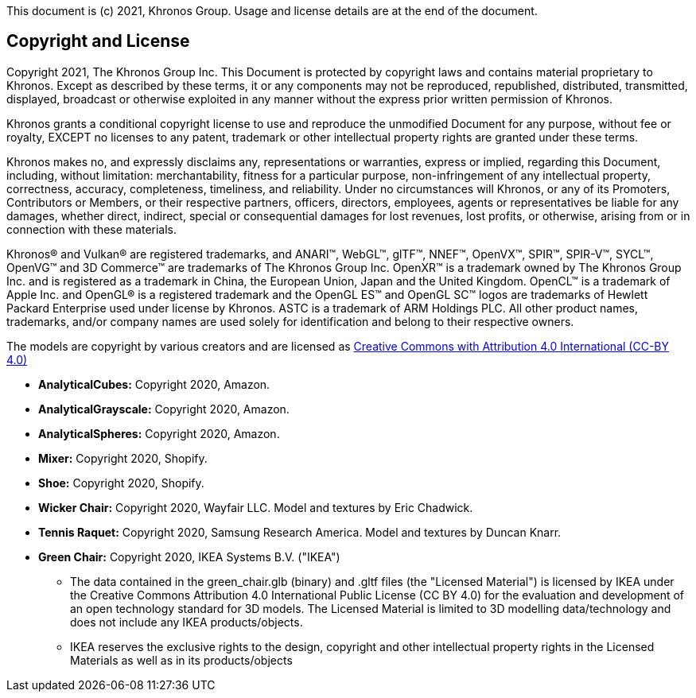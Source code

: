 :xrefstyle: short
:listing-caption: Listing

// Table of contents is inserted here
toc::[]

:leveloffset: 1

This document is (c) 2021, Khronos Group. Usage and license details are at the end of the document.

[[copyright-license]]
[[copyright]]
[[license]]
= Copyright and License

Copyright 2021, The Khronos Group Inc.
This Document is protected by copyright laws and contains material proprietary to Khronos. Except as described by these terms, it or any components may not be reproduced, republished, distributed, transmitted, displayed, broadcast or otherwise exploited in any manner without the express prior written permission of Khronos.

Khronos grants a conditional copyright license to use and reproduce the unmodified Document for any purpose, without fee or royalty, EXCEPT no licenses to any patent, trademark or other intellectual property rights are granted under these terms.

Khronos makes no, and expressly disclaims any, representations or warranties, express or implied, regarding this Document, including, without limitation: merchantability, fitness for a particular purpose, non-infringement of any intellectual property, correctness, accuracy, completeness, timeliness, and reliability. Under no circumstances will Khronos, or any of its Promoters, Contributors or Members, or their respective partners, officers, directors, employees, agents or representatives be liable for any damages, whether direct, indirect, special or consequential damages for lost revenues, lost profits, or otherwise, arising from or in connection with these materials.

Khronos® and Vulkan® are registered trademarks, and ANARI™, WebGL™, glTF™, NNEF™, OpenVX™, SPIR™, SPIR-V™, SYCL™, OpenVG™ and 3D Commerce™ are trademarks of The Khronos Group Inc. OpenXR™ is a trademark owned by The Khronos Group Inc. and is registered as a trademark in China, the European Union, Japan and the United Kingdom. OpenCL™ is a trademark of Apple Inc. and OpenGL® is a registered trademark and the OpenGL ES™ and OpenGL SC™ logos are trademarks of Hewlett Packard Enterprise used under license by Khronos. ASTC is a trademark of ARM Holdings PLC. All other product names, trademarks, and/or company names are used solely for identification and belong to their respective owners.

The models are copyright by various creators and are licensed as https://creativecommons.org/licenses/by/4.0/[Creative Commons with Attribution 4.0 International (CC-BY 4.0)]

* **AnalyticalCubes:** Copyright 2020, Amazon. 
* **AnalyticalGrayscale:** Copyright 2020, Amazon. 
* **AnalyticalSpheres:** Copyright 2020, Amazon. 
* **Mixer:** Copyright 2020, Shopify. 
* **Shoe:**  Copyright 2020, Shopify. 
* **Wicker Chair:** Copyright 2020, Wayfair LLC. Model and textures by Eric Chadwick.
* **Tennis Raquet:** Copyright 2020, Samsung Research America. Model and textures by Duncan Knarr.
* **Green Chair:** Copyright 2020, IKEA Systems B.V. ("IKEA")

** The data contained in the green_chair.glb (binary) and .gltf files (the "Licensed Material") is licensed by IKEA under the Creative Commons Attribution 4.0
International Public License (CC BY 4.0) for the evaluation and development of an open technology standard for 3D models. The Licensed Material is limited to 3D modelling data/technology and does not include any IKEA products/objects.

** IKEA reserves the exclusive rights to the design, copyright and other intellectual property rights in the Licensed Materials as well as in its products/objects